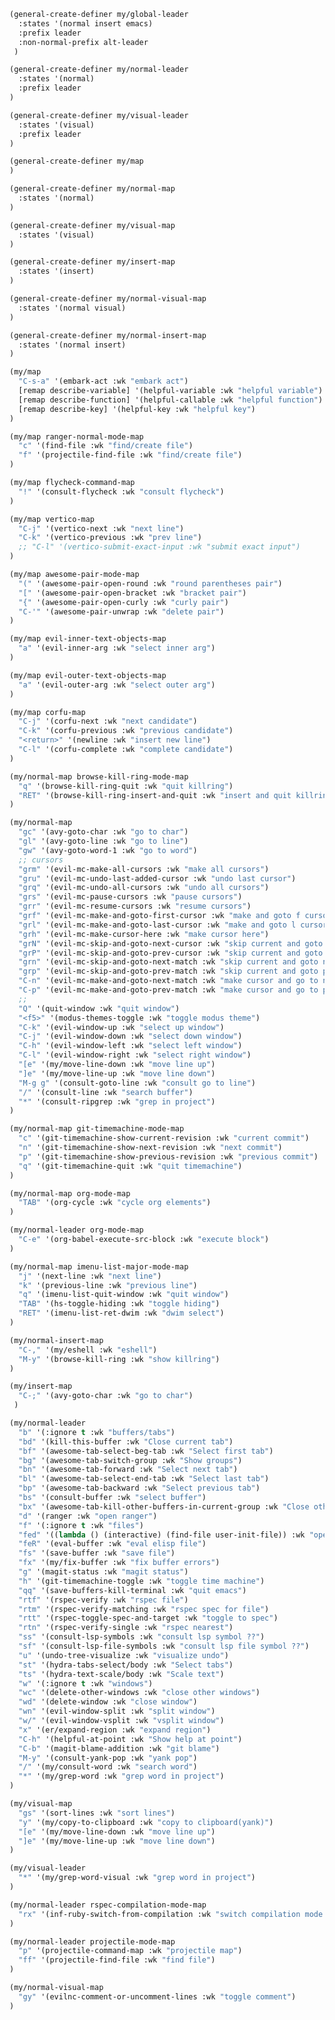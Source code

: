 #+BEGIN_SRC emacs-lisp
(general-create-definer my/global-leader
  :states '(normal insert emacs)
  :prefix leader
  :non-normal-prefix alt-leader
 )

(general-create-definer my/normal-leader
  :states '(normal)
  :prefix leader
)

(general-create-definer my/visual-leader
  :states '(visual)
  :prefix leader
)

(general-create-definer my/map
)

(general-create-definer my/normal-map
  :states '(normal)
)

(general-create-definer my/visual-map
  :states '(visual)
)

(general-create-definer my/insert-map
  :states '(insert)
)

(general-create-definer my/normal-visual-map
  :states '(normal visual)
)

(general-create-definer my/normal-insert-map
  :states '(normal insert)
)

(my/map
  "C-s-a" '(embark-act :wk "embark act")
  [remap describe-variable] '(helpful-variable :wk "helpful variable")
  [remap describe-function] '(helpful-callable :wk "helpful function")
  [remap describe-key] '(helpful-key :wk "helpful key")
)

(my/map ranger-normal-mode-map
  "c" '(find-file :wk "find/create file")
  "f" '(projectile-find-file :wk "find/create file")
)

(my/map flycheck-command-map
  "!" '(consult-flycheck :wk "consult flycheck")
)

(my/map vertico-map
  "C-j" '(vertico-next :wk "next line")
  "C-k" '(vertico-previous :wk "prev line")
  ;; "C-l" '(vertico-submit-exact-input :wk "submit exact input")
)

(my/map awesome-pair-mode-map
  "(" '(awesome-pair-open-round :wk "round parentheses pair")
  "[" '(awesome-pair-open-bracket :wk "bracket pair")
  "{" '(awesome-pair-open-curly :wk "curly pair")
  "C-'" '(awesome-pair-unwrap :wk "delete pair")
)

(my/map evil-inner-text-objects-map
  "a" '(evil-inner-arg :wk "select inner arg")
)

(my/map evil-outer-text-objects-map
  "a" '(evil-outer-arg :wk "select outer arg")
)

(my/map corfu-map
  "C-j" '(corfu-next :wk "next candidate")
  "C-k" '(corfu-previous :wk "previous candidate")
  "<return>" '(newline :wk "insert new line")
  "C-l" '(corfu-complete :wk "complete candidate")
)

(my/normal-map browse-kill-ring-mode-map
  "q" '(browse-kill-ring-quit :wk "quit killring")
  "RET" '(browse-kill-ring-insert-and-quit :wk "insert and quit killring")
)

(my/normal-map
  "gc" '(avy-goto-char :wk "go to char")
  "gl" '(avy-goto-line :wk "go to line")
  "gw" '(avy-goto-word-1 :wk "go to word")
  ;; cursors
  "grm" '(evil-mc-make-all-cursors :wk "make all cursors")
  "gru" '(evil-mc-undo-last-added-cursor :wk "undo last cursor")
  "grq" '(evil-mc-undo-all-cursors :wk "undo all cursors")
  "grs" '(evil-mc-pause-cursors :wk "pause cursors")
  "grr" '(evil-mc-resume-cursors :wk "resume cursors")
  "grf" '(evil-mc-make-and-goto-first-cursor :wk "make and goto f cursor")
  "grl" '(evil-mc-make-and-goto-last-cursor :wk "make and goto l cursor")
  "grh" '(evil-mc-make-cursor-here :wk "make cursor here")
  "grN" '(evil-mc-skip-and-goto-next-cursor :wk "skip current and goto next cursor")
  "grP" '(evil-mc-skip-and-goto-prev-cursor :wk "skip current and goto prev cursor")
  "grn" '(evil-mc-skip-and-goto-next-match :wk "skip current and goto next match")
  "grp" '(evil-mc-skip-and-goto-prev-match :wk "skip current and goto prev match")
  "C-n" '(evil-mc-make-and-goto-next-match :wk "make cursor and go to next match")
  "C-p" '(evil-mc-make-and-goto-prev-match :wk "make cursor and go to prev match")
  ;;
  "Q" '(quit-window :wk "quit window")
  "<f5>" '(modus-themes-toggle :wk "toggle modus theme")
  "C-k" '(evil-window-up :wk "select up window")
  "C-j" '(evil-window-down :wk "select down window")
  "C-h" '(evil-window-left :wk "select left window")
  "C-l" '(evil-window-right :wk "select right window")
  "[e" '(my/move-line-down :wk "move line up")
  "]e" '(my/move-line-up :wk "move line down")
  "M-g g" '(consult-goto-line :wk "consult go to line")
  "/" '(consult-line :wk "search buffer")
  "*" '(consult-ripgrep :wk "grep in project")
)

(my/normal-map git-timemachine-mode-map
  "c" '(git-timemachine-show-current-revision :wk "current commit")
  "n" '(git-timemachine-show-next-revision :wk "next commit")
  "p" '(git-timemachine-show-previous-revision :wk "previous commit")
  "q" '(git-timemachine-quit :wk "quit timemachine")
)

(my/normal-map org-mode-map
  "TAB" '(org-cycle :wk "cycle org elements")
)

(my/normal-leader org-mode-map
  "C-e" '(org-babel-execute-src-block :wk "execute block")
)

(my/normal-map imenu-list-major-mode-map
  "j" '(next-line :wk "next line")
  "k" '(previous-line :wk "previous line")
  "q" '(imenu-list-quit-window :wk "quit window")
  "TAB" '(hs-toggle-hiding :wk "toggle hiding")
  "RET" '(imenu-list-ret-dwim :wk "dwim select")
)

(my/normal-insert-map
  "C-," '(my/eshell :wk "eshell")
  "M-y" '(browse-kill-ring :wk "show killring")
)

(my/insert-map
  "C-;" '(avy-goto-char :wk "go to char")
 )

(my/normal-leader
  "b" '(:ignore t :wk "buffers/tabs")
  "bd" '(kill-this-buffer :wk "Close current tab")
  "bf" '(awesome-tab-select-beg-tab :wk "Select first tab")
  "bg" '(awesome-tab-switch-group :wk "Show groups")
  "bn" '(awesome-tab-forward :wk "Select next tab")
  "bl" '(awesome-tab-select-end-tab :wk "Select last tab")
  "bp" '(awesome-tab-backward :wk "Select previous tab")
  "bs" '(consult-buffer :wk "select buffer")
  "bx" '(awesome-tab-kill-other-buffers-in-current-group :wk "Close other tabs")
  "d" '(ranger :wk "open ranger")
  "f" '(:ignore t :wk "files")
  "fed" '((lambda () (interactive) (find-file user-init-file)) :wk "open config")
  "feR" '(eval-buffer :wk "eval elisp file")
  "fs" '(save-buffer :wk "save file")
  "fx" '(my/fix-buffer :wk "fix buffer errors")
  "g" '(magit-status :wk "magit status")
  "h" '(git-timemachine-toggle :wk "toggle time machine")
  "qq" '(save-buffers-kill-terminal :wk "quit emacs")
  "rtf" '(rspec-verify :wk "rspec file")
  "rtm" '(rspec-verify-matching :wk "rspec spec for file")
  "rtt" '(rspec-toggle-spec-and-target :wk "toggle to spec")
  "rtn" '(rspec-verify-single :wk "rspec nearest")
  "ss" '(consult-lsp-symbols :wk "consult lsp symbol ??")
  "sf" '(consult-lsp-file-symbols :wk "consult lsp file symbol ??")
  "u" '(undo-tree-visualize :wk "visualize undo")
  "st" '(hydra-tabs-select/body :wk "Select tabs")
  "ts" '(hydra-text-scale/body :wk "Scale text")
  "w" '(:ignore t :wk "windows")
  "wc" '(delete-other-windows :wk "close other windows")
  "wd" '(delete-window :wk "close window")
  "wn" '(evil-window-split :wk "split window")
  "w/" '(evil-window-vsplit :wk "vsplit window")
  "x" '(er/expand-region :wk "expand region")
  "C-h" '(helpful-at-point :wk "Show help at point")
  "C-b" '(magit-blame-addition :wk "git blame")
  "M-y" '(consult-yank-pop :wk "yank pop")
  "/" '(my/consult-word :wk "search word")
  "*" '(my/grep-word :wk "grep word in project")
)

(my/visual-map
  "gs" '(sort-lines :wk "sort lines")
  "y" '(my/copy-to-clipboard :wk "copy to clipboard(yank)")
  "[e" '(my/move-line-down :wk "move line up")
  "]e" '(my/move-line-up :wk "move line down")
)

(my/visual-leader
  "*" '(my/grep-word-visual :wk "grep word in project")
)

(my/normal-leader rspec-compilation-mode-map
  "rx" '(inf-ruby-switch-from-compilation :wk "switch compilation mode rspec")
)

(my/normal-leader projectile-mode-map
  "p" '(projectile-command-map :wk "projectile map")
  "ff" '(projectile-find-file :wk "find file")
)

(my/normal-visual-map
  "gy" '(evilnc-comment-or-uncomment-lines :wk "toggle comment")
)
#+END_SRC
